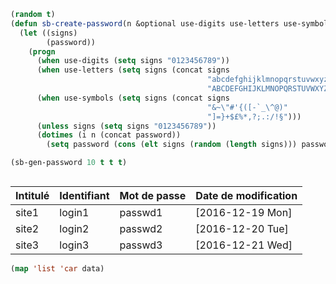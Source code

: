 #+BEGIN_SRC emacs-lisp
  (random t)
  (defun sb-create-password(n &optional use-digits use-letters use-symbols)
    (let ((signs)
          (password))
      (progn
        (when use-digits (setq signs "0123456789"))
        (when use-letters (setq signs (concat signs
                                              "abcdefghijklmnopqrstuvwxyz"
                                              "ABCDEFGHIJKLMNOPQRSTUVWXYZ")))
        (when use-symbols (setq signs (concat signs
                                              "&~\"#'{([-`_\^@)"
                                              "]=}+$£%*,?;.:/!§")))
        (unless signs (setq signs "0123456789"))
        (dotimes (i n (concat password))
          (setq password (cons (elt signs (random (length signs))) password))))))

  (sb-gen-password 10 t t t)
#+END_SRC

#+RESULTS:
: ]nUJ)[2|Ax

#+BEGIN_SRC emacs-lisp

#+END_SRC


#+NAME: passwords
| Intitulé | Identifiant | Mot de passe | Date de modification |
|----------+-------------+--------------+----------------------|
| site1    | login1      | passwd1      | [2016-12-19 Mon]     |
| site2    | login2      | passwd2      | [2016-12-20 Tue]     |
| site3    | login3      | passwd3      | [2016-12-21 Wed]     |


#+BEGIN_SRC emacs-lisp :var data=passwords :colnames yes :results value
  (map 'list 'car data)
#+END_SRC

#+RESULTS:
| site1 | site2 | site3 |
